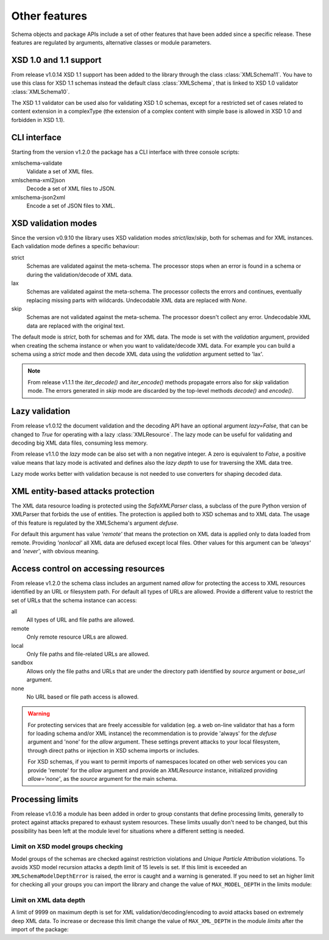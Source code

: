 **************
Other features
**************

Schema objects and package APIs include a set of other features that have been
added since a specific release. These features are regulated by arguments,
alternative classes or module parameters.


XSD 1.0 and 1.1 support
=======================

From release v1.0.14 XSD 1.1 support has been added to the library through the class
:class:`XMLSchema11`. You have to use this class for XSD 1.1 schemas instead the default
class :class:`XMLSchema`, that is linked to XSD 1.0 validator :class:`XMLSchema10`.

The XSD 1.1 validator can be used also for validating XSD 1.0 schemas, except for a
restricted set of cases related to content extension in a complexType (the extension
of a complex content with simple base is allowed in XSD 1.0 and forbidden in XSD 1.1).


CLI interface
=============

Starting from the version v1.2.0 the package has a CLI interface with three console scripts:

xmlschema-validate
    Validate a set of XML files.

xmlschema-xml2json
    Decode a set of XML files to JSON.

xmlschema-json2xml
    Encode a set of JSON files to XML.


XSD validation modes
====================

Since the version v0.9.10 the library uses XSD validation modes *strict*/*lax*/*skip*,
both for schemas and for XML instances. Each validation mode defines a specific behaviour:

strict
    Schemas are validated against the meta-schema. The processor stops when an error is
    found in a schema or during the validation/decode of XML data.

lax
    Schemas are validated against the meta-schema. The processor collects the errors
    and continues, eventually replacing missing parts with wildcards.
    Undecodable XML data are replaced with `None`.

skip
    Schemas are not validated against the meta-schema. The processor doesn't collect
    any error. Undecodable XML data are replaced with the original text.

The default mode is *strict*, both for schemas and for XML data. The mode is set with
the *validation* argument, provided when creating the schema instance or when you want to
validate/decode XML data.
For example you can build a schema using a *strict* mode and then decode XML data
using the *validation* argument setted to 'lax'.

.. note::
    From release v1.1.1 the *iter_decode()* and *iter_encode()* methods propagate
    errors also for *skip* validation mode. The errors generated in *skip* mode are
    discarded by the top-level methods *decode()* and *encode()*.


Lazy validation
===============

From release v1.0.12 the document validation and the decoding API have an optional argument
`lazy=False`, that can be changed to `True` for operating with a lazy :class:`XMLResource`.
The lazy mode can be useful for validating and decoding big XML data files, consuming
less memory.

From release v1.1.0 the *lazy* mode can be also set with a non negative integer.
A zero is equivalent to `False`, a positive value means that lazy mode is activated
and defines also the *lazy depth* to use for traversing the XML data tree.

Lazy mode works better with validation because is not needed to use converters for
shaping decoded data.


XML entity-based attacks protection
===================================

The XML data resource loading is protected using the  `SafeXMLParser` class, a subclass
of the pure Python version of XMLParser that forbids the use of entities.
The protection is applied both to XSD schemas and to XML data. The usage of this feature
is regulated by the XMLSchema's argument *defuse*.

For default this argument has value *'remote'* that means the protection on XML data is
applied only to data loaded from remote. Providing *'nonlocal'* all XML data are defused
except local files. Other values for this argument can be *'always'* and *'never'*, with
obvious meaning.


Access control on accessing resources
=====================================

From release v1.2.0 the schema class includes an argument named *allow* for
protecting the access to XML resources identified by an URL or filesystem path.
For default all types of URLs are allowed. Provide a different value to restrict
the set of URLs that the schema instance can access:

all
    All types of URL and file paths are allowed.

remote
    Only remote resource URLs are allowed.

local
    Only file paths and file-related URLs are allowed.

sandbox
    Allows only the file paths and URLs that are under the directory path
    identified by *source* argument or *base_url* argument.

none
    No URL based or file path access is allowed.


.. warning::
    For protecting services that are freely accessible for validation (eg. a web
    on-line validator that has a form for loading schema and/or XML instance) the
    recommendation is to provide 'always' for the *defuse* argument and 'none' for
    the *allow* argument. These settings prevent attacks to your local filesystem,
    through direct paths or injection in XSD schema imports or includes.

    For XSD schemas, if you want to permit imports of namespaces located on other
    web services you can provide 'remote' for the *allow* argument and provide an
    `XMLResource` instance, initialized providing `allow='none'`, as the *source*
    argument for the main schema.


Processing limits
=================

From release v1.0.16 a module has been added in order to group constants that define
processing limits, generally to protect against attacks prepared to exhaust system
resources. These limits usually don't need to be changed, but this possibility has
been left at the module level for situations where a different setting is needed.


Limit on XSD model groups checking
----------------------------------

Model groups of the schemas are checked against restriction violations and *Unique Particle
Attribution* violations. To avoids XSD model recursion attacks a depth limit of 15 levels
is set. If this limit is exceeded an ``XMLSchemaModelDepthError`` is raised, the error is
caught and a warning is generated. If you need to set an higher limit for checking all your
groups you can import the library and change the value of ``MAX_MODEL_DEPTH`` in the limits
module:

.. doctest::

    >>> import xmlschema
    >>> xmlschema.limits.MAX_MODEL_DEPTH = 20


Limit on XML data depth
-----------------------

A limit of 9999 on maximum depth is set for XML validation/decoding/encoding to avoid
attacks based on extremely deep XML data. To increase or decrease this limit change the
value of ``MAX_XML_DEPTH`` in the module *limits* after the import of the package:

.. doctest::

    >>> import xmlschema
    >>> xmlschema.limits.MAX_XML_DEPTH = 1000

